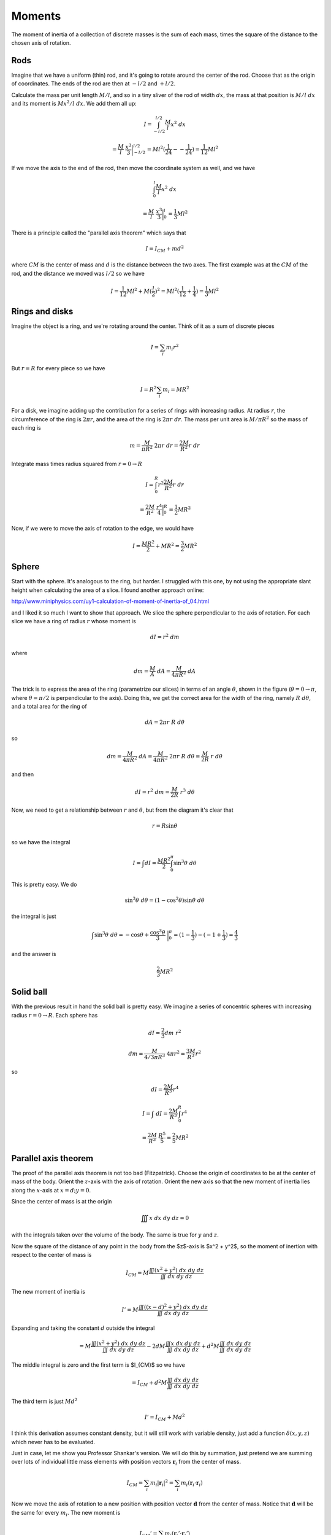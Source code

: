 .. _moments:

#######
Moments
#######

The moment of inertia of a collection of discrete masses is the sum of each mass, times the square of the distance to the chosen axis of rotation.  

====
Rods
====

Imagine that we have a uniform (thin) rod, and it's going to rotate around the center of the rod.  Choose that as the origin of coordinates.  The ends of the rod are then at :math:`-l/2` and :math:`+l/2`.

Calculate the mass per unit length :math:`M/l`, and so in a tiny sliver of the rod of width :math:`dx`, the mass at that position is :math:`M/l \ dx` and its moment is :math:`Mx^2/l \ dx`.  We add them all up:

.. math::

    I = \int_{-l/2}^{l/2} \frac{M}{l} x^2 \ dx

    =  \frac{M}{l} \ \frac{x^3}{3} \bigg |_{-l/2}^{l/2} = Ml^2 (\frac{1}{24} - - \frac{1}{24}) = \frac{1}{12} Ml^2

If we move the axis to the end of the rod, then move the coordinate system as well, and we have

.. math::

    \int_0^l \frac{M}{l} x^2 \ dx

    =  \frac{M}{l} \ \frac{x^3}{3} \bigg |_{0}^{l} = \frac{1}{3} Ml^2

There is a principle called the "parallel axis theorem" which says that 

.. math::

    I = I_{CM} + md^2

where :math:`CM` is the center of mass and :math:`d` is the distance between the two axes.  The first example was at the :math:`CM` of the rod, and the distance we moved was :math:`l/2` so we have

.. math::

    I = \frac{1}{12} Ml^2 + M (\frac{l}{2})^2 = Ml^2 (\frac{1}{12} + \frac{1}{4}) = \frac{1}{3} Ml^2

===============
Rings and disks
===============

Imagine the object is a ring, and we're rotating around the center.  Think of it as a sum of discrete pieces

.. math::

    I = \sum_i m_i r^2

But :math:`r = R` for every piece so we have

.. math::

    I = R^2 \sum_i m_i = MR^2

For a disk, we imagine adding up the contribution for a series of rings with increasing radius.  At radius :math:`r`, the circumference of the ring is :math:`2 \pi r`, and the area of the ring is :math:`2 \pi r \ dr`.  The mass per unit area is :math:`M/\pi R^2` so the mass of each ring is

.. math::

    m = \frac{M}{\pi R^2} \ 2 \pi r \ dr = \frac{2M}{R^2} r \ dr

Integrate mass times radius squared from :math:`r=0 \rightarrow R`

.. math::

    I = \int_0^R r^2 \frac{2M}{R^2} r \ dr

    = \frac{2M}{R^2} \ \frac{r^4}{4} \bigg |_{0}^{R} =  \frac{1}{2} MR^2

Now, if we were to move the axis of rotation to the edge, we would have

.. math::

    I = \frac{MR^2}{2} + MR^2 = \frac{3}{2} MR^2

======
Sphere
======

Start with the sphere.  It's analogous to the ring, but harder.  I struggled with this one, by not using the appropriate slant height when calculating the area of a slice.  I found another approach online:

http://www.miniphysics.com/uy1-calculation-of-moment-of-inertia-of_04.html

.. image:: /figs/moment_sphere.png
   :scale: 50 %

and I liked it so much I want to show that approach.  We slice the sphere perpendicular to the axis of rotation.  For each slice we have a ring of radius :math:`r` whose moment is

.. math::

    dI = r^2 \ dm

where

.. math::

    dm = \frac{M}{A} \ dA = \frac{M}{4\pi R^2} \ dA

The trick is to express the area of the ring (parametrize our slices) in terms of an angle :math:`\theta`, shown in the figure (:math:`\theta = 0 \rightarrow \pi`, where :math:`\theta = \pi/2` is perpendicular to the axis).  Doing this, we get the correct area for the width of the ring, namely :math:`R \ d \theta`, and a total area for the ring of

.. math::

    dA = 2 \pi r \ R \ d \theta

so

.. math::

    dm =  \frac{M}{4\pi R^2} \ dA =   \frac{M}{4\pi R^2} \ 2 \pi r \ R \ d \theta =   \frac{M}{2 R} \ r \ d \theta

and then

.. math::

    dI = r^2 \ dm =  \frac{M}{2 R} \ r^3 \ d \theta
    
Now, we need to get a relationship between :math:`r` and :math:`\theta`, but from the diagram it's clear that

.. math::

    r = R \sin \theta

so we have the integral

.. math::

    I = \int dI = \frac{MR^2}{2}  \int_0^{\pi} \sin^3 \theta \ d \theta

This is pretty easy.  We do

.. math::

    \sin^3 \theta \ d \theta = (1- \cos^2 \theta) \sin \theta \ d \theta

the integral is just

.. math::

    \int \sin^3 \theta \ d \theta = - \cos \theta + \frac{\cos^3 \theta}{3} \ \bigg |_0^{\pi} = (1 - \frac{1}{3}) - (-1 + \frac{1}{3}) = \frac{4}{3}

and the answer is 

.. math::

    \frac{2}{3} MR^2

==========
Solid ball
==========

With the previous result in hand the solid ball is pretty easy.  We imagine a series of concentric spheres with increasing radius :math:`r = 0 \rightarrow R`.  Each sphere has

.. math::

    dI = \frac{2}{3} dm \ r^2

    dm = \frac{M}{4/3 \pi R^3} \ 4 \pi r^2 = \frac{3M}{R^3} r^2

so 

.. math::

    dI = \frac{2M}{R^3} r^4

    I = \int \ dI = \frac{2M}{R^3}  \int_0^R r^4

    = \frac{2M}{R^3} \ \frac{R^5}{5} = \frac{2}{5} MR^2

=====================
Parallel axis theorem
=====================

The proof of the parallel axis theorem is not too bad (Fitzpatrick).  Choose the origin of coordinates to be at the center of mass of the body.  Orient the :math:`z`-axis with the axis of rotation.  Orient the new axis so that the new moment of inertia lies along the :math:`x`-axis at :math:`x=d; y =0`.

Since the center of mass is at the origin

.. math::

    \iiint x \ dx \ dy \ dz = 0

with the integrals taken over the volume of the body.  The same is true for :math:`y` and :math:`z`.

Now the square of the distance of any point in the body from the $z$-axis is $x^2 + y^2$, so the moment of inertion with respect to the center of mass is

.. math::

    I_{CM} = M \frac{\iiint (x^2 + y^2) \ dx \ dy \ dz}{\iiint \ dx \ dy \ dz}

The new moment of inertia is

.. math::

    I' = M \frac{\iiint ((x-d)^2 + y^2) \ dx \ dy \ dz}{\iiint \ dx \ dy \ dz}

Expanding and taking the constant :math:`d` outside the integral

.. math::

    = M \frac{\iiint (x^2 + y^2) \ dx \ dy \ dz}{\iiint \ dx \ dy \ dz} - 2dM \frac{\iiint x \ dx \ dy \ dz}{\iiint \ dx \ dy \ dz} + d^2M \frac{\iiint \ dx \ dy \ dz}{\iiint \ dx \ dy \ dz}

The middle integral is zero and the first term is $I_{CM}$ so we have

.. math::

    = I_{CM} + d^2M \frac{\iiint \ dx \ dy \ dz}{\iiint \ dx \ dy \ dz}

The third term is just :math:`Md^2`

.. math::

    I' = I_{CM} + Md^2

I think this derivation assumes constant density, but it will still work with variable density, just add a function :math:`\delta(x,y,z)` which never has to be evaluated.

Just in case, let me show you Professor Shankar's version.  We will do this by summation, just pretend we are summing over lots of individual little mass elements with position vectors :math:`\mathbf{r}_i` from the center of mass.

.. math::

    I_{CM} = \sum_i m_i |\mathbf{r}_i|^2 = \sum_i m_i (\mathbf{r}_i \cdot \mathbf{r}_i)

Now we move the axis of rotation to a new position with position vector :math:`\mathbf{d}` from the center of mass.  Notice that :math:`\mathbf{d}` will be the same for every :math:`m_i`.  The new moment is

.. math::

    I_{CM}' = \sum_i m_i (\mathbf{r}_i' \cdot \mathbf{r}_i') 

where

.. math::

    \mathbf{d} +  \mathbf{r}_i'  = \mathbf{r}_i

    \mathbf{r}_i' = \mathbf{r}_i - \mathbf{d}

and so

.. math::

    \mathbf{r}_i' \cdot \mathbf{r}_i'  =  (\mathbf{r}_i - \mathbf{d}) \cdot (\mathbf{r}_i - \mathbf{d})

    = \mathbf{r}_i \cdot \mathbf{r}_i - 2 \mathbf{r}_i \cdot  \mathbf{d} + \mathbf{d} \cdot \mathbf{d}

substitute into the moment calculation

.. math::

    I_{CM}' = \sum_i m_i (\mathbf{r}_i \cdot \mathbf{r}_i) + \sum_i m_i |(-2) \mathbf{r}_i \cdot \mathbf{d} | + \sum_i m_i (\mathbf{d} \cdot \mathbf{d})

Now, the first term is :math:`I_{CM}`, and in the third term, since :math:`\mathbf{d}` does not vary with :math:`i`, it is just :math:`d^2` and we can pull it out of the sum

.. math::

    I_{CM}' = I_{CM} + \sum_i m_i (-2)( \mathbf{r}_i \cdot \mathbf{d}) + d^2 \sum_i m_i

    I_{CM}' = I_{CM} + \sum_i m_i (-2)( \mathbf{r}_i \cdot \mathbf{d}) + Md^2 

We're almost there.  We need the middle term to vanish.The coordinates were set up so that :math:`\mathbf{d}` lies along the :math:`x`-axis, so :math:` \mathbf{r}_i \cdot \mathbf{d}` is just the constant :math:`d` times the :math:`x`-component of :math:`\mathbf{r}_i` for each vector.

.. math::

    \sum_i m_i (-2)( \mathbf{r}_i \cdot \mathbf{d})  = -2d \sum_i m_i  \mathbf{r}_{ix}

:math:`\sum_i m_i  \mathbf{r}_{ix}` is the :math:`x`-component of the center of mass *in this coordinate system*.  But we've chosen that point to be the origin.  So this term vanishes, leaving

.. math::

    I_{CM}' = I_{CM} + Md^2
